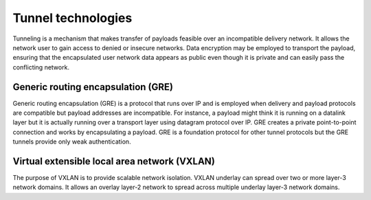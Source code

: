 ===================
Tunnel technologies
===================

Tunneling is a mechanism that makes transfer of payloads feasible over an
incompatible delivery network. It allows the network user to gain access to
denied or insecure networks. Data encryption may be employed to transport the
payload, ensuring that the encapsulated user network data appears as public
even though it is private and can easily pass the conflicting network.


Generic routing encapsulation (GRE)
~~~~~~~~~~~~~~~~~~~~~~~~~~~~~~~~~~~

Generic routing encapsulation (GRE) is a protocol that runs over IP and is
employed when delivery and payload protocols are compatible but payload
addresses are incompatible. For instance, a payload might think it is running
on a datalink layer but it is actually running over a transport layer using
datagram protocol over IP. GRE creates a private point-to-point connection
and works by encapsulating a payload. GRE is a foundation protocol for other
tunnel protocols but the GRE tunnels provide only weak authentication.

.. _VXLAN:

Virtual extensible local area network (VXLAN)
~~~~~~~~~~~~~~~~~~~~~~~~~~~~~~~~~~~~~~~~~~~~~

The purpose of VXLAN is to provide scalable network isolation. VXLAN underlay
can spread over two or more layer-3 network domains. It allows an overlay
layer-2 network to spread across multiple underlay layer-3 network domains.
